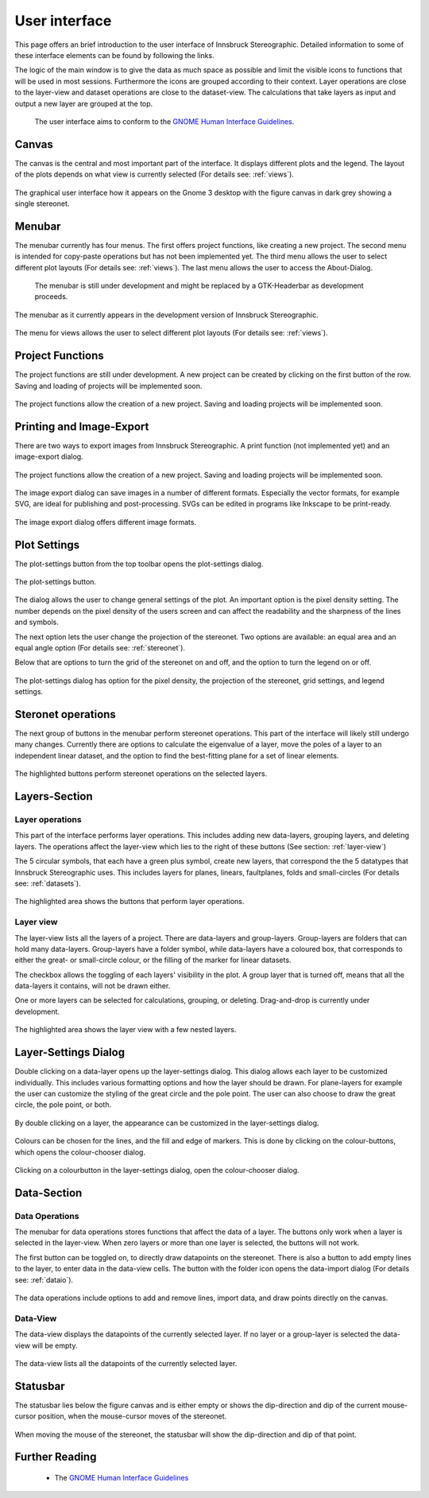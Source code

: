 .. _interface:

User interface
==============

This page offers an brief introduction to the user interface of Innsbruck Stereographic. Detailed information to some of these interface elements can be found by following the links.

The logic of the main window is to give the data as much space as possible and limit the visible icons to functions that will be used in most sessions. Furthermore the icons are grouped according to their context. Layer operations are close to the layer-view and dataset operations are close to the dataset-view. The calculations that take layers as input and output a new layer are grouped at the top.

    The user interface aims to conform to the `GNOME Human Interface Guidelines <https://developer.gnome.org/hig/stable/>`_.

Canvas
------

The canvas is the central and most important part of the interface. It displays different plots and the legend. The layout of the plots depends on what view is currently selected (For details see: :ref:`views`).

.. figure:: ../_static/interface_overview.png
    :width: 400px
    :align: center
    :alt: screenshot of the whole graphical user interface

    The graphical user interface how it appears on the Gnome 3 desktop with the figure canvas in dark grey showing a single stereonet.

Menubar
-------

The menubar currently has four menus. The first offers project functions, like creating a new project. The second menu is intended for copy-paste operations but has not been implemented yet. The third menu allows the user to select different plot layouts (For details see: :ref:`views`). The last menu allows the user to access the About-Dialog.

    The menubar is still under development and might be replaced by a GTK-Headerbar as development proceeds.

.. figure:: ../_static/interface_menubar.png
    :width: 400px
    :align: center
    :alt: screenshot with the menubar highlighted

    The menubar as it currently appears in the development version of Innsbruck Stereographic.

.. figure:: ../_static/interface_menubar_views.png
    :width: 400px
    :align: center
    :alt: screenshot with the project menu for views highlighted

    The menu for views allows the user to select different plot layouts (For details see: :ref:`views`).

Project Functions
-----------------

The project functions are still under development. A new project can be created by clicking on the first button of the row. Saving and loading of projects will be implemented soon.

.. figure:: ../_static/interface_project_functions.png
    :width: 400px
    :align: center
    :alt: screenshot with the project functions highlighted

    The project functions allow the creation of a new project. Saving and loading projects will be implemented soon.

Printing and Image-Export
-------------------------

There are two ways to export images from Innsbruck Stereographic. A print function (not implemented yet) and an image-export dialog.

.. figure:: ../_static/interface_print.png
    :width: 400px
    :align: center
    :alt: screenshot with the printing and image export button highlighted

    The project functions allow the creation of a new project. Saving and loading projects will be implemented soon.

The image export dialog can save images in a number of different formats. Especially the vector formats, for example SVG, are ideal for publishing and post-processing. SVGs can be edited in programs like Inkscape to be print-ready.

.. figure:: ../_static/interface_image_dialog.png
    :width: 400px
    :align: center
    :alt: screenshot with the image-export dialog highlighted

    The image export dialog offers different image formats.

Plot Settings
--------------

The plot-settings button from the top toolbar opens the plot-settings dialog.

.. figure:: ../_static/interface_plot_settings.png
    :width: 400px
    :align: center
    :alt: screenshot with the plot settings button highlighted

    The plot-settings button.

The dialog allows the user to change general settings of the plot. An important option is the pixel density setting. The number depends on the pixel density of the users screen and can affect the readability and the sharpness of the lines and symbols.

The next option lets the user change the projection of the stereonet. Two options are available: an equal area and an equal angle option (For details see: :ref:`stereonet`).

Below that are options to turn the grid of the stereonet on and off, and the option to turn the legend on or off.

.. figure:: ../_static/interface_plot_settings_dialog.png
    :width: 400px
    :align: center
    :alt: screenshot with the plot settings dialog highlighted

    The plot-settings dialog has option for the pixel density, the projection of the stereonet, grid settings, and legend settings.

Steronet operations
-------------------

The next group of buttons in the menubar perform stereonet operations. This part of the interface will likely still undergo many changes. Currently there are options to calculate the eigenvalue of a layer, move the poles of a layer to an independent linear dataset, and the option to find the best-fitting plane for a set of linear elements.

.. figure:: ../_static/interface_calculations.png
    :width: 400px
    :align: center
    :alt: screenshot highlighting the buttons that execute stereonet operations

    The highlighted buttons perform stereonet operations on the selected layers. 

Layers-Section
--------------

Layer operations
^^^^^^^^^^^^^^^^

This part of the interface performs layer operations. This includes adding new data-layers, grouping layers, and deleting layers. The operations affect the layer-view which lies to the right of these buttons (See section: :ref:`layer-view`)

The 5 circular symbols, that each have a green plus symbol, create new layers, that correspond the the 5 datatypes that Innsbruck Stereographic uses. This includes layers for planes, linears, faultplanes, folds and small-circles (For details see: :ref:`datasets`).

.. figure:: ../_static/interface_layer_operations.png
    :width: 400px
    :align: center
    :alt: screenshot highlighting the buttons for layer operations

    The highlighted area shows the buttons that perform layer operations.

.. _layer-view:

Layer view
^^^^^^^^^^

The layer-view lists all the layers of a project. There are data-layers and group-layers. Group-layers are folders that can hold many data-layers. Group-layers have a folder symbol, while data-layers have a coloured box, that corresponds to either the great- or small-circle colour, or the filling of the marker for linear datasets.

The checkbox allows the toggling of each layers' visibility in the plot. A group layer that is turned off, means that all the data-layers it contains, will not be drawn either.

One or more layers can be selected for calculations, grouping, or deleting. Drag-and-drop is currently under development.

.. figure:: ../_static/interface_layer_view.png
    :width: 400px
    :align: center
    :alt: screenshot highlighting the layer view

    The highlighted area shows the layer view with a few nested layers.

.. _layer-settings-dialog:

Layer-Settings Dialog
----------------------

Double clicking on a data-layer opens up the layer-settings dialog. This dialog allows each layer to be customized individually. This includes various formatting options and how the layer should be drawn. For plane-layers for example the user can customize the styling of the great circle and the pole point. The user can also choose to draw the great circle, the pole point, or both.

.. figure:: ../_static/interface_layer_settings.png
    :width: 400px
    :align: center
    :alt: screenshot highlighting the layer settings dialog

    By double clicking on a layer, the appearance can be customized in the layer-settings dialog.

Colours can be chosen for the lines, and the fill and edge of markers. This is done by clicking on the colour-buttons, which opens the colour-chooser dialog.

.. figure:: ../_static/interface_color_dialog.png
    :width: 400px
    :align: center
    :alt: screenshot highlighting the color-chooser dialog

    Clicking on a colourbutton in the layer-settings dialog, open the colour-chooser dialog.

Data-Section
------------

Data Operations
^^^^^^^^^^^^^^^

The menubar for data operations stores functions that affect the data of a layer. The buttons only work when a layer is selected in the layer-view. When zero layers or more than one layer is selected, the buttons will not work.

The first button can be toggled on, to directly draw datapoints on the stereonet. There is also a button to add empty lines to the layer, to enter data in the data-view cells. The button with the folder icon opens the data-import dialog (For details see: :ref:`dataio`).

.. figure:: ../_static/interface_data_operations.png
    :width: 400px
    :align: center
    :alt: screenshot highlighting the menubar for data-operations

    The data operations include options to add and remove lines, import data, and draw points directly on the canvas.

Data-View
^^^^^^^^^^

The data-view displays the datapoints of the currently selected layer. If no layer or a group-layer is selected the data-view will be empty.

.. figure:: ../_static/interface_data_view.png
    :width: 400px
    :align: center
    :alt: screenshot highlighting the data-view

    The data-view lists all the datapoints of the currently selected layer.

Statusbar
---------

The statusbar lies below the figure canvas and is either empty or shows the dip-direction and dip of the current mouse-cursor position, when the mouse-cursor moves of the stereonet.

.. figure:: ../_static/interface_statusbar.png
    :width: 400px
    :align: center
    :alt: screenshot highlighting the statusbar and the dip-direction and dip indicator

    When moving the mouse of the stereonet, the statusbar will show the dip-direction and dip of that point.

Further Reading
---------------

 - The `GNOME Human Interface Guidelines <https://developer.gnome.org/hig/stable/>`_


